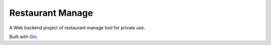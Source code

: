 Restaurant Manage
=================

A Web backend project of restaurant manage tool for private use.

Built with Gin_.

.. _Gin: https://github.com/gin-gonic/gin
